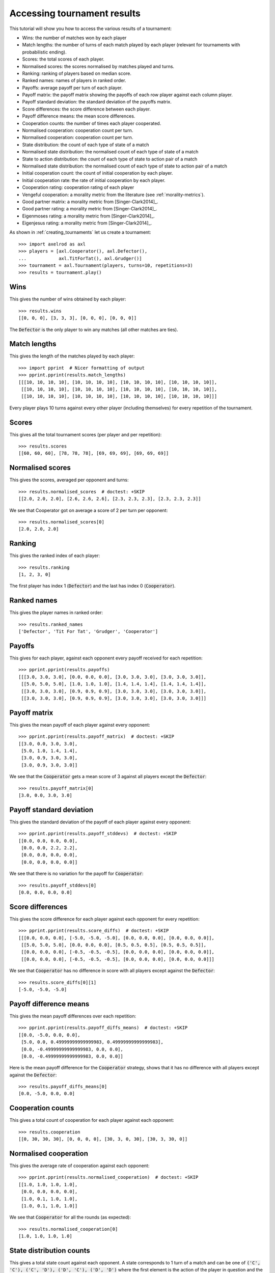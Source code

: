 .. _tournament-results:

Accessing tournament results
============================

This tutorial will show you how to access the various results of a tournament:

- Wins: the number of matches won by each player
- Match lengths: the number of turns of each match played by each player
  (relevant for tournaments with probabilistic ending).
- Scores: the total scores of each player.
- Normalised scores: the scores normalised by matches played and turns.
- Ranking: ranking of players based on median score.
- Ranked names: names of players in ranked order.
- Payoffs: average payoff per turn of each player.
- Payoff matrix: the payoff matrix showing the payoffs of each row player
  against each column player.
- Payoff standard deviation: the standard deviation of the payoffs matrix.
- Score differences: the score difference between each player.
- Payoff difference means: the mean score differences.
- Cooperation counts: the number of times each player cooperated.
- Normalised cooperation: cooperation count per turn.
- Normalised cooperation: cooperation count per turn.
- State distribution: the count of each type of state of a match
- Normalised state distribution: the normalised count of each type of state of a
  match
- State to action distribution: the count of each type of state to action pair
  of a match
- Normalised state distribution: the normalised count of each type of state to
  action pair of a match
- Initial cooperation count: the count of initial cooperation by each player.
- Initial cooperation rate: the rate of initial cooperation by each player.
- Cooperation rating: cooperation rating of each player
- Vengeful cooperation: a morality metric from the literature (see
  :ref:`morality-metrics`).
- Good partner matrix: a morality metric from [Singer-Clark2014]_.
- Good partner rating: a morality metric from [Singer-Clark2014]_.
- Eigenmoses rating: a morality metric from [Singer-Clark2014]_.
- Eigenjesus rating: a morality metric from [Singer-Clark2014]_.

As shown in :ref:`creating_tournaments` let us create a tournament::

    >>> import axelrod as axl
    >>> players = [axl.Cooperator(), axl.Defector(),
    ...            axl.TitForTat(), axl.Grudger()]
    >>> tournament = axl.Tournament(players, turns=10, repetitions=3)
    >>> results = tournament.play()

Wins
----

This gives the number of wins obtained by each player::

    >>> results.wins
    [[0, 0, 0], [3, 3, 3], [0, 0, 0], [0, 0, 0]]


The :code:`Defector` is the only player to win any matches (all other matches
are ties).

Match lengths
-------------

This gives the length of the matches played by each player::

    >>> import pprint  # Nicer formatting of output
    >>> pprint.pprint(results.match_lengths)
    [[[10, 10, 10, 10], [10, 10, 10, 10], [10, 10, 10, 10], [10, 10, 10, 10]],
     [[10, 10, 10, 10], [10, 10, 10, 10], [10, 10, 10, 10], [10, 10, 10, 10]],
     [[10, 10, 10, 10], [10, 10, 10, 10], [10, 10, 10, 10], [10, 10, 10, 10]]]

Every player plays 10 turns against every other player (including themselves)
for every repetition of the tournament.

Scores
------

This gives all the total tournament scores (per player and per repetition)::

    >>> results.scores
    [[60, 60, 60], [78, 78, 78], [69, 69, 69], [69, 69, 69]]

Normalised scores
-----------------

This gives the scores, averaged per opponent and turns::

    >>> results.normalised_scores  # doctest: +SKIP
    [[2.0, 2.0, 2.0], [2.6, 2.6, 2.6], [2.3, 2.3, 2.3], [2.3, 2.3, 2.3]]

We see that Cooperator got on average a score of 2 per turn per opponent::

    >>> results.normalised_scores[0]
    [2.0, 2.0, 2.0]

Ranking
-------

This gives the ranked index of each player::

    >>> results.ranking
    [1, 2, 3, 0]

The first player has index 1 (:code:`Defector`) and the last has index 0
(:code:`Cooperator`).

Ranked names
------------

This gives the player names in ranked order::

    >>> results.ranked_names
    ['Defector', 'Tit For Tat', 'Grudger', 'Cooperator']


Payoffs
-------

This gives for each player, against each opponent every payoff received for
each repetition::

    >>> pprint.pprint(results.payoffs)
    [[[3.0, 3.0, 3.0], [0.0, 0.0, 0.0], [3.0, 3.0, 3.0], [3.0, 3.0, 3.0]],
     [[5.0, 5.0, 5.0], [1.0, 1.0, 1.0], [1.4, 1.4, 1.4], [1.4, 1.4, 1.4]],
     [[3.0, 3.0, 3.0], [0.9, 0.9, 0.9], [3.0, 3.0, 3.0], [3.0, 3.0, 3.0]],
     [[3.0, 3.0, 3.0], [0.9, 0.9, 0.9], [3.0, 3.0, 3.0], [3.0, 3.0, 3.0]]]


Payoff matrix
-------------

This gives the mean payoff of each player against every opponent::

    >>> pprint.pprint(results.payoff_matrix)  # doctest: +SKIP
    [[3.0, 0.0, 3.0, 3.0],
     [5.0, 1.0, 1.4, 1.4],
     [3.0, 0.9, 3.0, 3.0],
     [3.0, 0.9, 3.0, 3.0]]

We see that the :code:`Cooperator` gets a mean score of 3 against all players
except the :code:`Defector`::

    >>> results.payoff_matrix[0]
    [3.0, 0.0, 3.0, 3.0]

Payoff standard deviation
-------------------------

This gives the standard deviation of the payoff of each player against
every opponent::

    >>> pprint.pprint(results.payoff_stddevs)  # doctest: +SKIP
    [[0.0, 0.0, 0.0, 0.0],
     [0.0, 0.0, 2.2, 2.2],
     [0.0, 0.0, 0.0, 0.0],
     [0.0, 0.0, 0.0, 0.0]]

We see that there is no variation for the payoff for :code:`Cooperator`::

    >>> results.payoff_stddevs[0]
    [0.0, 0.0, 0.0, 0.0]

Score differences
-----------------

This gives the score difference for each player against each opponent for every
repetition::

    >>> pprint.pprint(results.score_diffs)  # doctest: +SKIP
    [[[0.0, 0.0, 0.0], [-5.0, -5.0, -5.0], [0.0, 0.0, 0.0], [0.0, 0.0, 0.0]],
     [[5.0, 5.0, 5.0], [0.0, 0.0, 0.0], [0.5, 0.5, 0.5], [0.5, 0.5, 0.5]],
     [[0.0, 0.0, 0.0], [-0.5, -0.5, -0.5], [0.0, 0.0, 0.0], [0.0, 0.0, 0.0]],
     [[0.0, 0.0, 0.0], [-0.5, -0.5, -0.5], [0.0, 0.0, 0.0], [0.0, 0.0, 0.0]]]

We see that :code:`Cooperator` has no difference in score with all players
except against the :code:`Defector`::

    >>> results.score_diffs[0][1]
    [-5.0, -5.0, -5.0]

Payoff difference means
-----------------------

This gives the mean payoff differences over each repetition::

    >>> pprint.pprint(results.payoff_diffs_means)  # doctest: +SKIP
    [[0.0, -5.0, 0.0, 0.0],
     [5.0, 0.0, 0.49999999999999983, 0.49999999999999983],
     [0.0, -0.49999999999999983, 0.0, 0.0],
     [0.0, -0.49999999999999983, 0.0, 0.0]]

Here is the mean payoff difference for the :code:`Cooperator` strategy, shows
that it has no difference with all players except against the
:code:`Defector`::

    >>> results.payoff_diffs_means[0]
    [0.0, -5.0, 0.0, 0.0]

Cooperation counts
------------------

This gives a total count of cooperation for each player against each opponent::

    >>> results.cooperation
    [[0, 30, 30, 30], [0, 0, 0, 0], [30, 3, 0, 30], [30, 3, 30, 0]]

Normalised cooperation
----------------------

This gives the average rate of cooperation against each opponent::

    >>> pprint.pprint(results.normalised_cooperation)  # doctest: +SKIP
    [[1.0, 1.0, 1.0, 1.0],
     [0.0, 0.0, 0.0, 0.0],
     [1.0, 0.1, 1.0, 1.0],
     [1.0, 0.1, 1.0, 1.0]]

We see that :code:`Cooperator` for all the rounds (as expected)::

    >>> results.normalised_cooperation[0]
    [1.0, 1.0, 1.0, 1.0]

State distribution counts
-------------------------

This gives a total state count against each opponent. A state corresponds to 1
turn of a match and can be one of :code:`('C', 'C'), ('C', 'D'), ('D', 'C'),
('D', 'D')` where the first element is the action of the player in question and
the second the action of the opponent::

    >>> pprint.pprint(results.state_distribution)
    [[Counter(),
      Counter({('C', 'D'): 30}),
      Counter({('C', 'C'): 30}),
      Counter({('C', 'C'): 30})],
     [Counter({('D', 'C'): 30}),
      Counter(),
      Counter({('D', 'D'): 27, ('D', 'C'): 3}),
      Counter({('D', 'D'): 27, ('D', 'C'): 3})],
     [Counter({('C', 'C'): 30}),
      Counter({('D', 'D'): 27, ('C', 'D'): 3}),
      Counter(),
      Counter({('C', 'C'): 30})],
     [Counter({('C', 'C'): 30}),
      Counter({('D', 'D'): 27, ('C', 'D'): 3}),
      Counter({('C', 'C'): 30}),
      Counter()]]

Normalised state distribution
-----------------------------

This gives the average rate state distribution against each opponent.
A state corresponds to 1
turn of a match and can be one of :code:`('C', 'C'), ('C', 'D'), ('D', 'C'),
('D', 'D')` where the first element is the action of the player in question and
the second the action of the opponent::

    >>> pprint.pprint(results.normalised_state_distribution)
    [[Counter(),
      Counter({('C', 'D'): 1.0}),
      Counter({('C', 'C'): 1.0}),
      Counter({('C', 'C'): 1.0})],
     [Counter({('D', 'C'): 1.0}),
      Counter(),
      Counter({('D', 'D'): 0.9, ('D', 'C'): 0.1}),
      Counter({('D', 'D'): 0.9, ('D', 'C'): 0.1})],
     [Counter({('C', 'C'): 1.0}),
      Counter({('D', 'D'): 0.9, ('C', 'D'): 0.1}),
      Counter(),
      Counter({('C', 'C'): 1.0})],
     [Counter({('C', 'C'): 1.0}),
      Counter({('D', 'D'): 0.9, ('C', 'D'): 0.1}),
      Counter({('C', 'C'): 1.0}),
      Counter()]]

State to action distribution counts
-----------------------------------

This gives a total state action pair count against each opponent. A state
corresponds to 1 turn of a match and can be one of :code:`('C', 'C'), ('C',
'D'), ('D', 'C'), ('D', 'D')` where the first element is the action of the
player in question and the second the action of the opponent::

    >>> pprint.pprint(results.state_to_action_distribution)  # doctest: +SKIP
    [[Counter(),
      Counter({(('C', 'D'), 'C'): 27}),
      Counter({(('C', 'C'), 'C'): 27}),
      Counter({(('C', 'C'), 'C'): 27})],
     [Counter({(('D', 'C'), 'D'): 27}),
      Counter(),
      Counter({(('D', 'D'), 'D'): 24, (('D', 'C'), 'D'): 3}),
      Counter({(('D', 'D'), 'D'): 24, (('D', 'C'), 'D'): 3})],
     [Counter({(('C', 'C'), 'C'): 27}),
      Counter({(('D', 'D'), 'D'): 24, (('C', 'D'), 'D'): 3}),
      Counter(),
      Counter({(('C', 'C'), 'C'): 27})],
     [Counter({(('C', 'C'), 'C'): 27}),
      Counter({(('D', 'D'), 'D'): 24, (('C', 'D'), 'D'): 3}),
      Counter({(('C', 'C'), 'C'): 27}),
      Counter()]]

Normalised state to action distribution
---------------------------------------

This gives the average rate state to action pair distribution against each
opponent.  A state corresponds to 1 turn of a match and can be one of
:code:`('C', 'C'), ('C', 'D'), ('D', 'C'), ('D', 'D')` where the first element
is the action of the player in question and the second the action of the
opponent::

    >>> pprint.pprint(results.normalised_state_to_action_distribution) # doctest: +SKIP
    [[Counter(),
      Counter({(('C', 'D'), 'C'): 1.0}),
      Counter({(('C', 'C'), 'C'): 1.0}),
      Counter({(('C', 'C'), 'C'): 1.0})],
     [Counter({(('D', 'C'), 'D'): 1.0}),
      Counter(),
      Counter({(('D', 'C'), 'D'): 1.0, (('D', 'D'), 'D'): 1.0}),
      Counter({(('D', 'C'), 'D'): 1.0, (('D', 'D'), 'D'): 1.0})],
     [Counter({(('C', 'C'), 'C'): 1.0}),
      Counter({(('C', 'D'), 'D'): 1.0, (('D', 'D'), 'D'): 1.0}),
      Counter(),
      Counter({(('C', 'C'), 'C'): 1.0})],
     [Counter({(('C', 'C'), 'C'): 1.0}),
      Counter({(('C', 'D'), 'D'): 1.0, (('D', 'D'), 'D'): 1.0}),
      Counter({(('C', 'C'), 'C'): 1.0}),
      Counter()]]

Initial cooperation counts
--------------------------

This gives the count of cooperations made by each player during the first turn
of every match::

    >>> results.initial_cooperation_count
    [9, 0, 9, 9]

Each player plays an opponent a total of 9 times (3 opponents and 3
repetitions). Apart from the :code:`Defector`, they all cooperate on the first
turn.

Initial cooperation rates
-------------------------

This gives the rate of which a strategy cooperates during the first turn::

    >>> results.initial_cooperation_rate
    [1.0, 0.0, 1.0, 1.0]

Morality Metrics
----------------

The following morality metrics are available, they are calculated as a function
of the cooperation rating::

    >>> results.cooperating_rating
    [1.0, 0.0, 0.7, 0.7]
    >>> pprint.pprint(results.vengeful_cooperation)  # doctest: +SKIP
    [[1.0, 1.0, 1.0, 1.0],
     [-1.0, -1.0, -1.0, -1.0],
     [1.0, -0.8, 1.0, 1.0],
     [1.0, -0.78 1.0, 1.0]]
    >>> pprint.pprint(results.good_partner_matrix)
    [[0, 3, 3, 3], [0, 0, 0, 0], [3, 3, 0, 3], [3, 3, 3, 0]]
    >>> pprint.pprint(results.good_partner_rating)
    [1.0, 0.0, 1.0, 1.0]
    >>> results.eigenmoses_rating
    [0.37..., -0.37..., 0.59..., 0.59...]
    >>> results.eigenjesus_rating
    [0.57..., 0.0, 0.57..., 0.57...]

For more information about these see :ref:`morality-metrics`.

Summarising a tournament
------------------------

The results set can also return a list of named tuples, ordered by strategy rank
that summarises the results of the tournament::

    >>> summary = results.summarise()
    >>> pprint.pprint(summary)
    [Player(Rank=0, Name='Defector', Median_score=2.6..., Cooperation_rating=0.0, Wins=3.0, Initial_C_rate=0.0, CC_rate=...),
     Player(Rank=1, Name='Tit For Tat', Median_score=2.3..., Cooperation_rating=0.7, Wins=0.0, Initial_C_rate=1.0, CC_rate=...),
     Player(Rank=2, Name='Grudger', Median_score=2.3..., Cooperation_rating=0.7, Wins=0.0, Initial_C_rate=1.0, CC_rate=...),
     Player(Rank=3, Name='Cooperator', Median_score=2.0..., Cooperation_rating=1.0, Wins=0.0, Initial_C_rate=1.0, CC_rate=...)]

It is also possible to write this data directly to a csv file using the
`write_summary` method::

    >>> results.write_summary('summary.csv')
    >>> import csv
    >>> with open('summary.csv', 'r') as outfile:
    ...     csvreader = csv.reader(outfile)
    ...     for row in csvreader:
    ...         print(row)
    ['Rank', 'Name', 'Median_score', 'Cooperation_rating', 'Wins', 'Initial_C_rate', 'CC_rate', 'CD_rate', 'DC_rate', 'DD_rate', 'CC_to_C_rate', 'CD_to_C_rate', 'DC_to_C_rate', 'DD_to_C_rate']
    ['0', 'Defector', '2.6...', '0.0', '3.0', '0.0', '0.0', '0.0', '0.4...', '0.6...', '0', '0', '0', '0']
    ['1', 'Tit For Tat', '2.3...', '0.7', '0.0', '1.0', '0.66...', '0.03...', '0.0', '0.3...', '1.0', '0', '0', '0']
    ['2', 'Grudger', '2.3...', '0.7', '0.0', '1.0', '0.66...', '0.03...', '0.0', '0.3...', '1.0', '0', '0', '0']
    ['3', 'Cooperator', '2.0...', '1.0', '0.0', '1.0', '0.66...', '0.33...', '0.0', '0.0', '1.0', '1.0', '0', '0']
